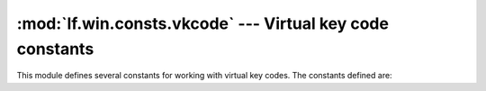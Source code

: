 :mod:`lf.win.consts.vkcode` --- Virtual key code constants
==========================================================

.. module:: lf.win.consts.vkcode
   :synopsis: Virtual key code constants
.. moduleauthor:: Michael Murr <mmurr@codeforensics.net>

This module defines several constants for working with virtual key codes.  The
constants defined are:

.. data:: VK_LBUTTON
.. data:: VK_RBUTTON
.. data:: VK_CANCEL
.. data:: VK_MBUTTON
.. data:: VK_BACK
.. data:: VK_TAB
.. data:: VK_CLEAR
.. data:: VK_RETURN
.. data:: VK_SHIFT
.. data:: VK_CONTROL
.. data:: VK_MENU
.. data:: VK_PAUSE
.. data:: VK_CAPITAL
.. data:: VK_ESCAPE
.. data:: VK_SPACE
.. data:: VK_PRIOR
.. data:: VK_NEXT
.. data:: VK_END
.. data:: VK_HOME
.. data:: VK_LEFT
.. data:: VK_UP
.. data:: VK_RIGHT
.. data:: VK_DOWN
.. data:: VK_SELECT
.. data:: VK_EXECUTE
.. data:: VK_SNAPSHOT
.. data:: VK_INSERT
.. data:: VK_DELETE
.. data:: VK_HELP
.. data:: VK_LWIN
.. data:: VK_RWIN
.. data:: VK_APPS
.. data:: VK_NUMPAD0
.. data:: VK_NUMPAD1
.. data:: VK_NUMPAD2
.. data:: VK_NUMPAD3
.. data:: VK_NUMPAD4
.. data:: VK_NUMPAD5
.. data:: VK_NUMPAD6
.. data:: VK_NUMPAD7
.. data:: VK_NUMPAD8
.. data:: VK_NUMPAD9
.. data:: VK_MULTIPLY
.. data:: VK_ADD
.. data:: VK_SEPARATOR
.. data:: VK_SUBTRACT
.. data:: VK_DECIMAL
.. data:: VK_DIVIDE
.. data:: VK_F1
.. data:: VK_F2
.. data:: VK_F3
.. data:: VK_F4
.. data:: VK_F5
.. data:: VK_F6
.. data:: VK_F7
.. data:: VK_F8
.. data:: VK_F9
.. data:: VK_F10
.. data:: VK_F11
.. data:: VK_F12
.. data:: VK_F13
.. data:: VK_F14
.. data:: VK_F15
.. data:: VK_F16
.. data:: VK_F17
.. data:: VK_F18
.. data:: VK_F19
.. data:: VK_F20
.. data:: VK_F21
.. data:: VK_F22
.. data:: VK_F23
.. data:: VK_F24
.. data:: VK_NUMLOCK
.. data:: VK_SCROLL
.. data:: VK_LSHIFT
.. data:: VK_RSHIFT
.. data:: VK_LCONTROL
.. data:: VK_RCONTROL
.. data:: VK_LMENU
.. data:: VK_RMENU
.. data:: VK_PACKET
.. data:: VK_ATTN
.. data:: VK_CRSEL
.. data:: VK_EXSEL
.. data:: VK_EREOF
.. data:: VK_PLAY
.. data:: VK_ZOOM
.. data:: VK_NONAME
.. data:: VK_PA1
.. data:: VK_OEM_CLEAR
.. data:: VK_KEYLOCK
.. data:: VK_OEM_SCROLL
.. data:: VK_OEM_1
.. data:: VK_OEM_PLUS
.. data:: VK_OEM_COMMA
.. data:: VK_OEM_MINUS
.. data:: VK_OEM_PERIOD
.. data:: VK_OEM_2
.. data:: VK_OEM_3
.. data:: VK_OEM_4
.. data:: VK_OEM_5
.. data:: VK_OEM_6
.. data:: VK_OEM_7
.. data:: VK_OEM_8
.. data:: VK_OEM_AX
.. data:: VK_OEM_102
.. data:: VK_DBE_ALPHANUMERIC
.. data:: VK_DBE_KATAKANA
.. data:: VK_DBE_HIRAGANA
.. data:: VK_DBE_SBCSCHAR
.. data:: VK_DBE_DBCSCHAR
.. data:: VK_DBE_ROMAN
.. data:: VK_DBE_NOROMAN
.. data:: VK_DBE_ENTERWORDREGISTERMODE
.. data:: VK_DBE_ENTERIMECONFIGMODE
.. data:: VK_DBE_FLUSHSTRING
.. data:: VK_DBE_CODEINPUT
.. data:: VK_DBE_NOCODEINPUT
